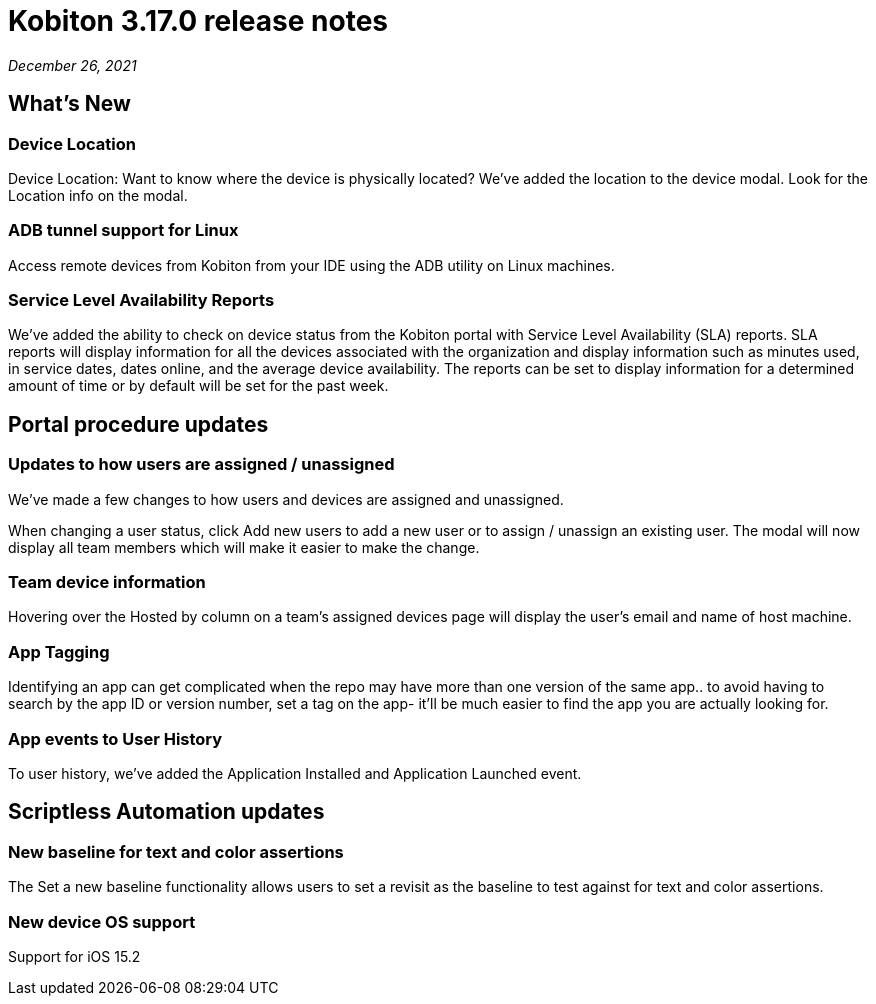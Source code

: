 = Kobiton 3.17.0 release notes
:navtitle: Kobiton 3.17.0 release notes

_December 26, 2021_

== What's New

=== Device Location

Device Location: Want to know where the device is physically located? We’ve added the location to the device modal. Look for the Location info on the modal.

=== ADB tunnel support for Linux

Access remote devices from Kobiton from your IDE using the ADB utility on Linux machines.

=== Service Level Availability Reports

We’ve added the ability to check on device status from the Kobiton portal with Service Level Availability (SLA) reports. SLA reports will display information for all the devices associated with the organization and display information such as minutes used, in service dates, dates online, and the average device availability. The reports can be set to display information for a determined amount of time or by default will be set for the past week.

== Portal procedure updates

=== Updates to how users are assigned / unassigned

We’ve made a few changes to how users and devices are assigned and unassigned.

When changing a user status, click Add new users to add a new user or to assign / unassign an existing user. The modal will now display all team members which will make it easier to make the change.

=== Team device information

Hovering over the Hosted by column on a team’s assigned devices page will display the user's email and name of host machine.

=== App Tagging

Identifying an app can get complicated when the repo may have more than one version of the same app.. to avoid having to search by the app ID or version number, set a tag on the app- it'll be much easier to find the app you are actually looking for.

=== App events to User History

To user history, we’ve added the Application Installed and Application Launched event.

== Scriptless Automation updates

=== New baseline for text and color assertions

The Set a new baseline functionality allows users to set a revisit as the baseline to test against for text and color assertions.

=== New device OS support

Support for iOS 15.2
